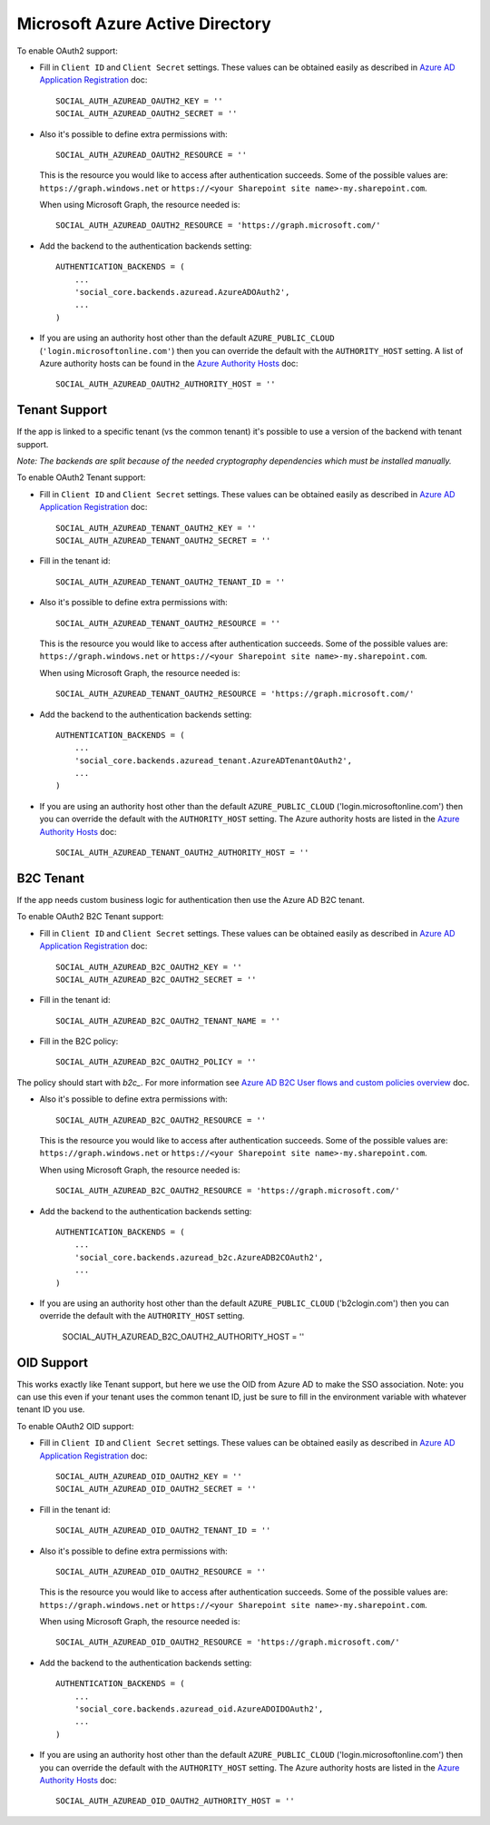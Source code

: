 Microsoft Azure Active Directory
================================

To enable OAuth2 support:

- Fill in ``Client ID`` and ``Client Secret`` settings. These values can be
  obtained easily as described in `Azure AD Application Registration`_ doc::

      SOCIAL_AUTH_AZUREAD_OAUTH2_KEY = ''
      SOCIAL_AUTH_AZUREAD_OAUTH2_SECRET = ''

- Also it's possible to define extra permissions with::

      SOCIAL_AUTH_AZUREAD_OAUTH2_RESOURCE = ''

  This is the resource you would like to access after authentication succeeds.
  Some of the possible values are: ``https://graph.windows.net`` or
  ``https://<your Sharepoint site name>-my.sharepoint.com``.

  When using Microsoft Graph, the resource needed is::

      SOCIAL_AUTH_AZUREAD_OAUTH2_RESOURCE = 'https://graph.microsoft.com/'

- Add the backend to the authentication backends setting::

      AUTHENTICATION_BACKENDS = (
          ...
          'social_core.backends.azuread.AzureADOAuth2',
          ...
      )

- If you are using an authority host other than the default ``AZURE_PUBLIC_CLOUD`` (``'login.microsoftonline.com'``)
  then you can override the default with the  ``AUTHORITY_HOST`` setting. A list of Azure authority hosts can be found
  in the `Azure Authority Hosts`_ doc::

      SOCIAL_AUTH_AZUREAD_OAUTH2_AUTHORITY_HOST = ''


Tenant Support
--------------

If the app is linked to a specific tenant (vs the common tenant) it's
possible to use a version of the backend with tenant support.

*Note: The backends are split because of the needed cryptography dependencies which must be installed manually.*

To enable OAuth2 Tenant support:

- Fill in ``Client ID`` and ``Client Secret`` settings. These values can be
  obtained easily as described in `Azure AD Application Registration`_ doc::

      SOCIAL_AUTH_AZUREAD_TENANT_OAUTH2_KEY = ''
      SOCIAL_AUTH_AZUREAD_TENANT_OAUTH2_SECRET = ''

- Fill in the tenant id::

      SOCIAL_AUTH_AZUREAD_TENANT_OAUTH2_TENANT_ID = ''

- Also it's possible to define extra permissions with::

      SOCIAL_AUTH_AZUREAD_TENANT_OAUTH2_RESOURCE = ''

  This is the resource you would like to access after authentication succeeds.
  Some of the possible values are: ``https://graph.windows.net`` or
  ``https://<your Sharepoint site name>-my.sharepoint.com``.

  When using Microsoft Graph, the resource needed is::

      SOCIAL_AUTH_AZUREAD_TENANT_OAUTH2_RESOURCE = 'https://graph.microsoft.com/'

- Add the backend to the authentication backends setting::

      AUTHENTICATION_BACKENDS = (
          ...
          'social_core.backends.azuread_tenant.AzureADTenantOAuth2',
          ...
      )

- If you are using an authority host other than the default ``AZURE_PUBLIC_CLOUD`` ('login.microsoftonline.com')
  then you can override the default with the  ``AUTHORITY_HOST`` setting. The Azure authority hosts are listed
  in the `Azure Authority Hosts`_ doc::

      SOCIAL_AUTH_AZUREAD_TENANT_OAUTH2_AUTHORITY_HOST = ''

B2C Tenant
----------
If the app needs custom business logic for authentication then use the Azure AD B2C tenant.

To enable OAuth2 B2C Tenant support:

- Fill in ``Client ID`` and ``Client Secret`` settings. These values can be
  obtained easily as described in `Azure AD Application Registration`_ doc::

      SOCIAL_AUTH_AZUREAD_B2C_OAUTH2_KEY = ''
      SOCIAL_AUTH_AZUREAD_B2C_OAUTH2_SECRET = ''

- Fill in the tenant id::

      SOCIAL_AUTH_AZUREAD_B2C_OAUTH2_TENANT_NAME = ''

- Fill in the B2C policy::

      SOCIAL_AUTH_AZUREAD_B2C_OAUTH2_POLICY = ''

The policy should start with `b2c_`. For more information see `Azure AD B2C User flows and custom policies overview`_ doc.

- Also it's possible to define extra permissions with::

      SOCIAL_AUTH_AZUREAD_B2C_OAUTH2_RESOURCE = ''

  This is the resource you would like to access after authentication succeeds.
  Some of the possible values are: ``https://graph.windows.net`` or
  ``https://<your Sharepoint site name>-my.sharepoint.com``.

  When using Microsoft Graph, the resource needed is::

      SOCIAL_AUTH_AZUREAD_B2C_OAUTH2_RESOURCE = 'https://graph.microsoft.com/'

- Add the backend to the authentication backends setting::

      AUTHENTICATION_BACKENDS = (
          ...
          'social_core.backends.azuread_b2c.AzureADB2COAuth2',
          ...
      )

- If you are using an authority host other than the default ``AZURE_PUBLIC_CLOUD`` ('b2clogin.com')
  then you can override the default with the  ``AUTHORITY_HOST`` setting.

      SOCIAL_AUTH_AZUREAD_B2C_OAUTH2_AUTHORITY_HOST = ''

OID Support
----------
This works exactly like Tenant support, but here we use the OID from Azure AD to make the SSO association.
Note: you can use this even if your tenant uses the common tenant ID, just be sure to fill in the environment variable with whatever tenant ID you use.

To enable OAuth2 OID support:

- Fill in ``Client ID`` and ``Client Secret`` settings. These values can be
  obtained easily as described in `Azure AD Application Registration`_ doc::

      SOCIAL_AUTH_AZUREAD_OID_OAUTH2_KEY = ''
      SOCIAL_AUTH_AZUREAD_OID_OAUTH2_SECRET = ''

- Fill in the tenant id::

      SOCIAL_AUTH_AZUREAD_OID_OAUTH2_TENANT_ID = ''

- Also it's possible to define extra permissions with::

      SOCIAL_AUTH_AZUREAD_OID_OAUTH2_RESOURCE = ''

  This is the resource you would like to access after authentication succeeds.
  Some of the possible values are: ``https://graph.windows.net`` or
  ``https://<your Sharepoint site name>-my.sharepoint.com``.

  When using Microsoft Graph, the resource needed is::

      SOCIAL_AUTH_AZUREAD_OID_OAUTH2_RESOURCE = 'https://graph.microsoft.com/'

- Add the backend to the authentication backends setting::

      AUTHENTICATION_BACKENDS = (
          ...
          'social_core.backends.azuread_oid.AzureADOIDOAuth2',
          ...
      )

- If you are using an authority host other than the default ``AZURE_PUBLIC_CLOUD`` ('login.microsoftonline.com')
  then you can override the default with the  ``AUTHORITY_HOST`` setting. The Azure authority hosts are listed
  in the `Azure Authority Hosts`_ doc::

      SOCIAL_AUTH_AZUREAD_OID_OAUTH2_AUTHORITY_HOST = ''

.. _Azure AD Application Registration: https://docs.microsoft.com/en-us/azure/active-directory/develop/quickstart-register-app
.. _Azure AD B2C User flows and custom policies overview: https://docs.microsoft.com/en-us/azure/active-directory-b2c/user-flow-overview
.. _Azure Authority Hosts: https://docs.microsoft.com/en-us/python/api/azure-identity/azure.identity.azureauthorityhosts?view=azure-python
